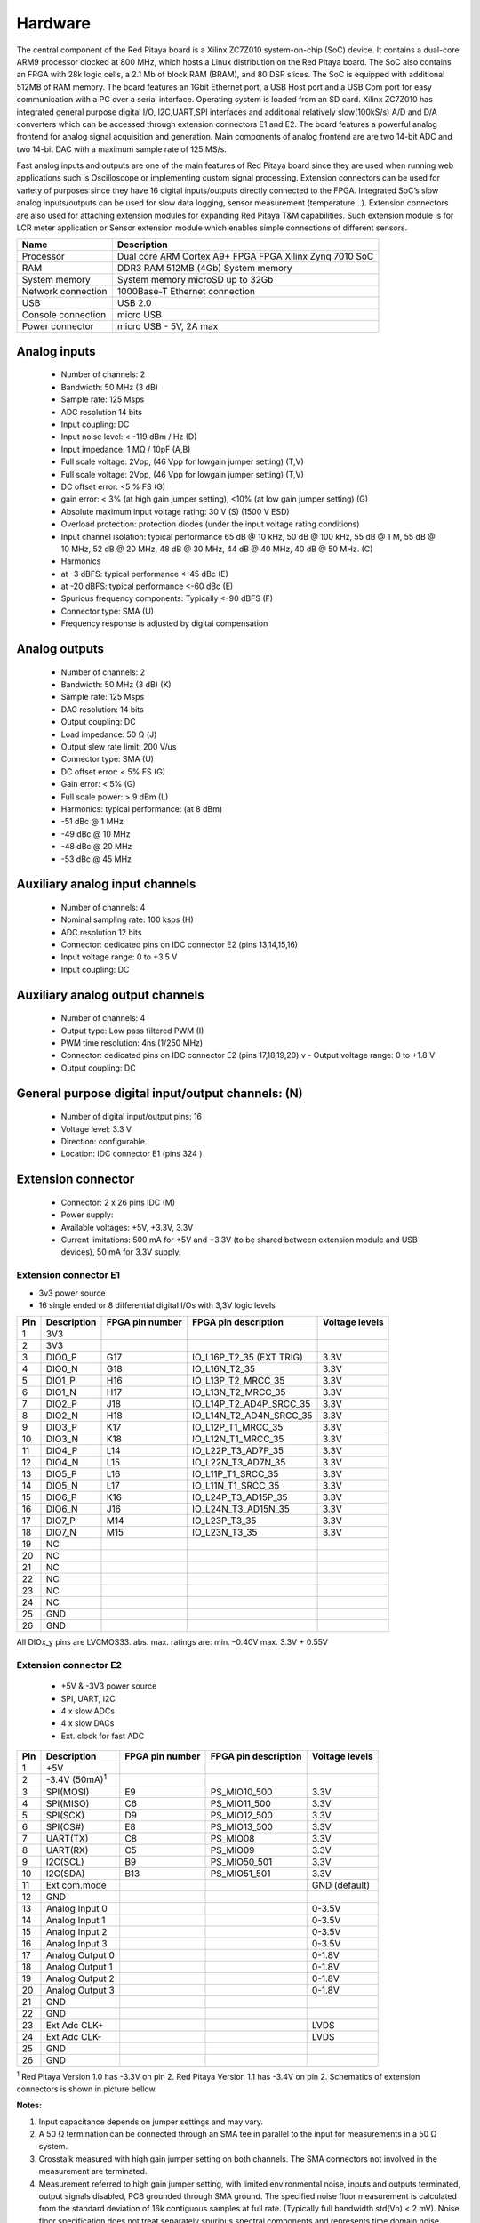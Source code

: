 Hardware
========

.. zumret

..                  STEM boards
..                                   STEM 125-10

The central component of the Red Pitaya board is a Xilinx ZC7Z010 system-on-chip (SoC) device.
It contains a dual-core ARM9 processor clocked at 800 MHz, which hosts a Linux distribution on the Red Pitaya board.
The SoC also contains an FPGA with 28k logic cells, a 2.1 Mb of block RAM (BRAM), and 80 DSP slices. The SoC is
equipped with additional 512MB of RAM memory.
The board features an 1Gbit Ethernet port, a USB Host port and a USB Com port for easy communication with a PC over a 
serial interface.
Operating system is loaded from an SD card. Xilinx ZC7Z010 has integrated general purpose digital I/O, I2C,UART,SPI 
interfaces and additional
relatively slow(100kS/s) A/D and D/A converters which can be accessed through extension connectors E1 and E2. 
The board features a powerful analog frontend for analog signal acquisition and generation. Main components of analog 
frontend are are two 14-bit ADC and two 14-bit DAC with a maximum sample rate of 125 MS/s.    

.. slika http://wiki.redpitaya.com/index.php?title=Hardware_Overview ( Figure: Red Pitaya board HW overview )

Fast analog inputs and outputs are one of the main features of Red Pitaya board since they are used when running web 
applications such is Oscilloscope 
or implementing custom signal processing. Extension connectors can be used for variety of purposes since they have 16 
digital inputs/outputs directly connected to the FPGA.
Integrated SoC’s slow analog inputs/outputs can be used for slow data logging, sensor measurement (temperature...). 
Extension connectors are also used for attaching extension modules for expanding Red Pitaya T&M capabilities.
Such extension module is for LCR meter application or Sensor extension module which enables simple connections of 
different sensors.

=================== ============================================================
Name                Description
=================== ============================================================
Processor           Dual core ARM Cortex A9+ FPGA FPGA Xilinx Zynq 7010 SoC
RAM                 DDR3 RAM 512MB (4Gb) System memory
System memory       System memory microSD up to 32Gb
Network connection  1000Base-T Ethernet connection
USB                 USB 2.0
Console connection  micro USB
Power connector     micro USB - 5V, 2A max
=================== ============================================================

.. slike http://wiki.redpitaya.com/index.php?title=Hardware_Overview

Analog inputs
-------------

    - Number of channels: 2
    - Bandwidth: 50 MHz (3 dB)
    - Sample rate: 125 Msps 
    - ADC resolution 14 bits
    - Input coupling: DC
    - Input noise level: < -119 dBm / Hz (D)
    - Input impedance: 1 MΩ / 10pF (A,B)
    - Full scale voltage: 2Vpp, (46 Vpp for lowgain jumper setting) (T,V) 
    - Full scale voltage: 2Vpp, (46 Vpp for lowgain jumper setting) (T,V)
    - DC offset error: <5 % FS (G) 
    - gain error: < 3% (at high gain jumper setting), <10% (at low gain jumper setting) (G) 
    - Absolute maximum input voltage rating: 30 V (S) (1500 V ESD) 
    - Overload protection: protection diodes (under the input voltage rating conditions) 
    - Input channel isolation: typical performance 65 dB @ 10 kHz, 50 dB @ 100 kHz, 55 dB @ 1 M, 55 dB @ 10 MHz, 52 dB 
      @ 20 MHz, 48 dB @ 30 MHz, 44 dB @ 40 MHz, 40 dB @ 50 MHz. (C) 
    - Harmonics 
    - at -3 dBFS: typical performance <-45 dBc (E) 
    - at -20 dBFS: typical performance <-60 dBc (E) 
    - Spurious frequency components: Typically <-90 dBFS (F) 
    - Connector type: SMA (U) 
    - Frequency response is adjusted by digital compensation 

Analog outputs
--------------

    - Number of channels: 2 
    - Bandwidth: 50 MHz (3 dB) (K) 
    - Sample rate: 125 Msps 
    - DAC resolution: 14 bits 
    - Output coupling: DC 
    - Load impedance: 50 Ω (J) 
    - Output slew rate limit: 200 V/us 
    - Connector type: SMA (U) 
    - DC offset error: < 5% FS (G) 
    - Gain error: < 5% (G) 
    - Full scale power: > 9 dBm (L) 
    - Harmonics: typical performance: (at 8 dBm) 
    -  -51 dBc @ 1 MHz 
    -  -49 dBc @ 10 MHz 
    -  -48 dBc @ 20 MHz 
    -  -53 dBc @ 45 MHz 

Auxiliary analog input channels
-------------------------------
    
    - Number of channels: 4 
    - Nominal sampling rate: 100 ksps (H) 
    - ADC resolution 12 bits 
    - Connector: dedicated pins on IDC connector E2 (pins 13,14,15,16) 
    - Input voltage range: 0 to +3.5 V 
    - Input coupling: DC 

Auxiliary analog output channels 
--------------------------------

    - Number of channels: 4 
    - Output type: Low pass filtered PWM (I) 
    - PWM time resolution: 4ns (1/250 MHz)
    - Connector: dedicated pins on IDC connector E2 (pins 17,18,19,20) v - Output voltage range: 0 to +1.8 V 
    - Output coupling: DC 

General purpose digital input/output channels: (N) 
--------------------------------------------------

    - Number of digital input/output pins: 16 
    - Voltage level: 3.3 V 
    - Direction: configurable 
    - Location: IDC connector E1 (pins 324 ) 

Extension connector 
-------------------

    - Connector: 2 x 26 pins IDC (M) 
    - Power supply: 
    - Available voltages: +5V, +3.3V, 3.3V 
    - Current limitations: 500 mA for +5V and +3.3V (to be shared between extension module and USB devices), 50 mA 
      for 3.3V supply. 
    
Extension connector E1
^^^^^^^^^^^^^^^^^^^^^^

- 3v3 power source
- 16 single ended or 8 differential digital I/Os with 3,3V logic levels

===  =========== =============== ======================== ==============
Pin  Description FPGA pin number FPGA pin description     Voltage levels
===  =========== =============== ======================== ==============
1    3V3  
2    3V3
3    DIO0_P      G17             IO_L16P_T2_35 (EXT TRIG) 3.3V
4    DIO0_N      G18             IO_L16N_T2_35            3.3V
5    DIO1_P      H16             IO_L13P_T2_MRCC_35       3.3V
6    DIO1_N      H17             IO_L13N_T2_MRCC_35       3.3V
7    DIO2_P      J18             IO_L14P_T2_AD4P_SRCC_35  3.3V
8    DIO2_N      H18             IO_L14N_T2_AD4N_SRCC_35  3.3V
9    DIO3_P      K17             IO_L12P_T1_MRCC_35       3.3V
10   DIO3_N      K18             IO_L12N_T1_MRCC_35       3.3V
11   DIO4_P      L14             IO_L22P_T3_AD7P_35       3.3V
12   DIO4_N      L15             IO_L22N_T3_AD7N_35       3.3V
13   DIO5_P      L16             IO_L11P_T1_SRCC_35       3.3V
14   DIO5_N      L17             IO_L11N_T1_SRCC_35       3.3V
15   DIO6_P      K16             IO_L24P_T3_AD15P_35      3.3V
16   DIO6_N      J16             IO_L24N_T3_AD15N_35      3.3V
17   DIO7_P      M14             IO_L23P_T3_35            3.3V
18   DIO7_N      M15             IO_L23N_T3_35            3.3V
19   NC
20   NC
21   NC
22   NC
23   NC
24   NC
25   GND
26   GND
===  =========== =============== ======================== ==============

All DIOx_y pins are LVCMOS33. abs. max. ratings are: min. –0.40V max. 3.3V + 0.55V    

Extension connector E2
^^^^^^^^^^^^^^^^^^^^^^

    - +5V & -3V3 power source
    - SPI, UART, I2C
    - 4 x slow ADCs
    - 4 x slow DACs
    - Ext. clock for fast ADC
 
.. Table 6: Extension connector E2 pin description

===  ====================== =============== ==================== ==============
Pin  Description            FPGA pin number FPGA pin description Voltage levels
===  ====================== =============== ==================== ==============
1    +5V                                                                         
2    -3.4V (50mA)\ :sup:`1`                                                                         
3    SPI(MOSI)              E9              PS_MIO10_500         3.3V
4    SPI(MISO)              C6              PS_MIO11_500         3.3V
5    SPI(SCK)               D9              PS_MIO12_500         3.3V
6    SPI(CS#)               E8              PS_MIO13_500         3.3V
7    UART(TX)               C8              PS_MIO08             3.3V
8    UART(RX)               C5              PS_MIO09             3.3V
9    I2C(SCL)               B9              PS_MIO50_501         3.3V
10   I2C(SDA)               B13             PS_MIO51_501         3.3V
11   Ext com.mode                                                GND (default)
12   GND                                                       
13   Analog Input 0                                              0-3.5V
14   Analog Input 1                                              0-3.5V
15   Analog Input 2                                              0-3.5V
16   Analog Input 3                                              0-3.5V
17   Analog Output 0                                             0-1.8V
18   Analog Output 1                                             0-1.8V
19   Analog Output 2                                             0-1.8V
20   Analog Output 3                                             0-1.8V
21   GND                                                       
22   GND                                                       
23   Ext Adc CLK+                                                LVDS
24   Ext Adc CLK-                                                LVDS
25   GND                                                       
26   GND                                                       
===  ====================== =============== ==================== ==============

\ :sup:`1` Red Pitaya Version 1.0 has -3.3V on pin 2. Red Pitaya Version 1.1 has -3.4V on pin 2.
Schematics of extension connectors is shown in picture bellow.

.. slika http://wiki.redpitaya.com/index.php?title=Extension_connectors

**Notes:**

#. Input capacitance depends on jumper settings and may vary. 
#. A 50 Ω termination can be connected through an SMA tee in parallel to the input for measurements in a 50 Ω system. 
#. Crosstalk measured with high gain jumper setting on both channels. The SMA connectors not involved in the
   measurement are terminated.
#. Measurement referred to high gain jumper setting, with limited environmental noise, inputs and outputs terminated,
   output signals disabled, PCB grounded through SMA ground. The specified noise floor measurement is calculated from 
   the standard deviation of 16k contiguous samples at full rate. (Typically full bandwidth std(Vn) < 2 mV). Noise 
   floor specification does not treat separately spurious spectral components and represents time domain noise average 
   referred to a 1 Hz bandwidth. In presence of spurious components the actual noise floor would result lower.
#. Measurement referred at high gain jumper setting, inputs matched and outputs terminated, outputs signal disabled, 
   PCB grounded through SMA ground. 
#. Measurement referred to high gain jumper setting, inputs and outputs terminated, outputs signal disabled, PCB 
   grounded through SMA ground. 
#. Further corrections can be applied through more precise gain and DC offset calibration. 
#. Default software enables sampling at CPU dependent speed. The acquisition of sequence at 100 ksps rate requires the
   implementation of additional FPGA processing.
#. First order low pass filter implementation. Additional filtering can be externally applied according to application 
   requirements. 
#. The output channels are designed to drive 50 Ω loads. Terminate outputs when channels are not used. Connect 
   parallel 50 Ω load (SMA tee junction) in high impedance load applications. 
#. Measured at 10 dBm output power level 
#. Typical power level with 1 MHz sine is 9.5 dBm. Output power is subject to slew rate limitations. 
#. Detailed scheme available within documentation (Red_Pitaya_Schematics_v1.0.1.pdf) 
#. To avoid speed limitations on digital General Purpose Input / Output pins are directly connected to FPGA. FPGA
   decoupling and pin protection is to be addressed within extension module designs. User is responsible for pin 
   handling. 
#. The use of not approved power supply may deteriorate performance or damage the product. 
#. Heatsink must be installed and board must be operated on a flat surface without airflow obstructions. Operation at 
   higher ambient temperatures, lower pressure conditions or within enclosures to be addressed by means of adequate 
   ventilation. The operation of the product is automatically disabled at increased temperatures. 
#. Some parts may become hot during and after operation. Do not touch them. 
#. Measurement performance is specified within this range. 
#. Valid for low frequency signals. For input signals that contain frequency components beyond 1 kHz, the full scale
   value defines the maximum admissible input voltage.
#. Jumper settings are limited to the positions described in the user manual. Any other configuration or use of
   different jumper type may damage the product. 
#. SMA connectors on the cables connected to Red Pitaya must correspond to the standard MILC39012. It’s Important that
   central pin is of suitable length, otherwise the SMA connector installed in Red Pitaya will mechanically damage the
   SMA connector. Central pin of the SMA connector on Red Pitaya will loose contact to the board and the board will 
   not be possible to repair due to the mechanical damage (separation of the pad from the board). 
#. Jumpers are not symmetrical, they have latches. Always install jumpers with the latch on its outer side in order to
   avoid problems with hard to remove jumpers. 
#. Dimensions are rounded to the nearest millimeter. For exact dimensions, please see the Technical drawings and 
   product model. (Red_Pitaya_Dimensions_v1.0.1.pdf) 

Information furnished by Red Pitaya d.d. is believed to be accurate and reliable. However, no responsibility is 
assumed for its use. Contents may be subject to change without any notice. 

Extension module template
-------------------------

.. TODO

External ADC clock
------------------

.. slik http://wiki.redpitaya.com/index.php?title=External_ADC_clock

ADC clock can be provided by:
    * On board 125MHz XO (default)
    * From external source / through extension connector E2 (R25,R26 should be moved to location R23,R24)
    * Directly from FPGA (R25,R26 should be moved to location R27,R28)

.. Schematic:

STEM schematics
---------------

Red Pitaya board HW FULL schematics are not available. Red Pitaya has an open source code but not an open hardware 
schematics. Nonetheless, DEVELOPMENT schematics are available 
`here <https://dl.dropboxusercontent.com/s/jkdy0p05a2vfcba/Red_Pitaya_Schematics_v1.0.1.pdf>`_ .

This schematic will give you information about HW configuration, FPGA pin connection and similar.

Analog inptus & outputs calibration
-----------------------------------

.. http://wiki.redpitaya.com/index.php?title=Analog_Inputs_and_Outputs_calibration
.. TODO: New Oscilloscope&Signal bad link

Calibration processes can be performed using New Oscilloscope&Signal generator app. or using calib command line 
utility. When performing calibration with the new Oscilloscope&Signal generator application just select 
Settings->Calibration and follow instructions.

    - Calibration using calib utility
    
Start your Red Pitaya and connect to it via `Terminal <http://redpitaya.com/faq-page/#>`_.

.. code-block:: shell-session
   
    redpitaya> calib
 
    Usage: calib [OPTION]...
    
    OPTIONS:
     -r    Read calibration values from eeprom (to stdout).
     -w    Write calibration values to eeprom (from stdin).
     -f    Use factory address space.
     -d    Reset calibration values in eeprom with factory defaults.
     -v    Produce verbose output.
     -h    Print this info.

The EEPROM is a non-volatile memory, therefore the calibration coefficients will not change during Red Pitaya power 
cycles, nor will they change with software upgrades via Bazaar or with manual modifications of the SD card content. 
Example of calibration parameters readout from EEPROM with verbose output::

    redpitaya> calib -r -v
    FE_CH1_FS_G_HI = 45870551      # IN1 gain coefficient for LV (+/- 1V range)  jumper configuration.
    FE_CH2_FS_G_HI = 45870551      # IN2 gain coefficient for LV (+/- 1V range)  jumper configuration.
    FE_CH1_FS_G_LO = 1016267064    # IN1 gain coefficient for HV (+/- 20V range) jumper configuration.
    FE_CH2_FS_G_LO = 1016267064    # IN2 gain coefficient for HV (+/- 20V range) jumper configuration.
    FE_CH1_DC_offs = 78            # IN1 DC offset  in ADC samples.
    FE_CH2_DC_offs = 25            # IN2 DC offset  in ADC samples.
    BE_CH1_FS = 42755331           # OUT1 gain coefficient.
    BE_CH2_FS = 42755331           # OUT2 gain coefficient.
    BE_CH1_DC_offs = -150          # OUT1 DC offset in DAC samples.
    BE_CH2_DC_offs = -150          # OUT2 DC offset in DAC samples.

Example of the same calibration parameters readout from EEPROM with non-verbose output, suitable for editing within 
scripts::

    redpitaya> calib -r
           45870551            45870551          1016267064          1016267064 

You can write changed calibration parameters using **calib -w** command:
1. Type calib -w in to command line (terminal)
2. Press enter
3. Paste or write new calibration parameters
4. Press enter

.. code-block:: shell-session
   
    redpitaya> calib -w
        40000000           45870551          1016267064          1016267064 

Should you bring the calibration vector to an undesired state, you can always reset it to factory defaults using::

    redpitaya> calib -d

DC offset calibration parameter can be obtained as average of acquired signal at grounded input. Gains parameter can 
be calculated by using reference voltage source and old version of an Oscilloscope application. Start Oscilloscope
app. connect ref. voltage to the desired input and take measurements. Change gain calibration parameter using 
instructions above, reload the Oscilloscope application and make measurements again with new calibration parameters. 
Gain parameters can be optimized by repeating calibration and measurement step. 

In the table bellow typical results after calibration are shown. 

**INPUTS**

=========================== =============== ===========
Parameter                   Jumper settings Value
=========================== =============== ===========
DC GAIN ACCURACY @ 122 kS/s LV              0.2%
DC OFFSET @ 122 kS/s        LV              +/- 0.5 mV
DC GAIN ACCURACY @ 122 kS/s HV              0.5%
DC OFFSET @ 122 kS/s        HV              +/- 5 mV
=========================== =============== ===========

AC gain accuracy can be extracted form Frequency response - Bandwidth given in Figure: 
`Fast Analog Inputs Bandwidth <http://wiki.redpitaya.com/index.php?title=File:Bandwidth_of_Fast_Analog_Inputs.png>`_.

**OUTPUTS**

Calibration is performed in noise controlled environment. Inputs and outputs gains are calibrated with 0.02% and
0.003% DC reference voltage standards. Input gains calibration is performed in medium size timebase range. Red Pitaya
is non-shielded device and its inputs/outputs ground is not connected to the earth grounding as it is in case of 
classical Oscilloscopes. To achieve calibration results given below, Red Pitaya must be grounded and shielded.

.. Table: Typical specification after calibration

================= ==========
Parameter         Value
================= ==========
DC GAIN ACCURACY  0.4%
DC OFFSET         +/- 4 mV
RIPPLE(@ 0.5V DC) 0.4 mVpp
================= ==========

AC gain accuracy can be extracted form 
`Frequency response <http://wiki.redpitaya.com/index.php?title=File:Fast_Analog_Outputs_Bandwidt.png>`_.

Mechanical specifications (STEP model)
--------------------------------------

`3D STEP model v1.1.1 <https://www.dropbox.com/s/skbmydtjslradwx/Red_Pitaya_3Dmodel_v1.1.1.zip>`_
`3D STEP model v1.0.1 <https://www.dropbox.com/s/s6d65stm6qz5hdp/Red_Pitaya_3Dmodel_v1.0.1.zip>`_

Certificates
------------

Besides the functional testing Red Pitaya passed the safety and electromagnetic compatibility (EMC) tests at an 
external `testing and certification institute <http://www.siq.si/?L=3>`_.

.. -TODO  wiki (http://wiki.redpitaya.com/index.php?title=Certificates_%26_test_reports)

Cooling options 
---------------

.. TODO http://forum.redpitaya.com/viewtopic.php?f=9&t=380
    imamo kaj slik se ostalih hladilnih sistemov?

Powering Red Pitaya through extension connector
-----------------------------------------------

Red Pitaya can be also powered through pin1 of the extension connector E2, but in such case external protection must
be provided by the user in order to protect the board!

.. TODO Protection.png

Protection circuit between +5V that is provided over micro USB power connector and +5VD that is connected to pin1 of 
the extension connector E2.

.. LEDs function and description
.. -----------------------------

.. TODO

Extension modules
-----------------

Impedance analyzer (LCR)
^^^^^^^^^^^^^^^^^^^^^^^^

Impedance analyzer application enables measurements of Impedance, Phase and other parameters of selected DUT (Device 
Under Test). Measurements can be performed in “Frequency sweep” mode with 1Hz of frequency resolution or in 
“Measurements sweep” mode with desired numbers of measurement at constant frequency. Selectable frequency range is
from 1Hz to 60MHz, although the recommended frequency range is up to 1MHz*. Impedance range is from 0.1 Ohm – 10 
MOhm*. When using Impedance analyzer application with LCR Extension module insert 0 in the shunt resistor field.

**Note:** Impedance range is dependent on the selected frequency and maximum accuracy and suitable measurement can not
be performed at all frequencies and impedance ranges. Impedance range is given in picture bellow. Range for Capacitors
or Inductors can be extrapolated from given picture. Basic accuracy of the Impedance analyzer is 5%. Impedance 
analyzer application is calibrated for 1 m Kelvin probes. More accurate measurements can be performed in Measurement 
sweep at constant frequency.

.. TODO LCR range.png

When using Impedance analyzer application optimal results are achieved when the Red Pitaya GND is connected to your 
mains EARTH lead as is shown below. We also recommend shielding of Red Pitaya and LCR extension module.

.. TODO E module connection.png

On pictures below are shown comparison measurements of the selected DUT. Measurements are taken with Red Pitaya and 
Keysight precision LCR meter. From this plots you can extract basic Red Pitaya accuracy. Notice Red Pitaya LCR 
meter / Impedance analyzer are not certificated for certain accuracy or range.

.. TODO LCR 100R.png LCR 100K.png LCR 1M.png

Impedance analyzer application can be used without LCR Extension module using manual setting of shunt resistor. This 
option is described below. Notice that you will need to change “C_cable” parameter in the code when using your setup.

.. TODO Impedance analyzer manaul R Shunt.png

.. TODO Sensor module
.. TODO ^^^^^^^^^^^^^

.. TODO LA ext. module
.. TODO ^^^^^^^^^^^^^^

.. TODO Casings
.. TODO -------

.. TODO Alu
.. TODO ^^^

.. TODO Acrylic
.. TODO ^^^^^^^
